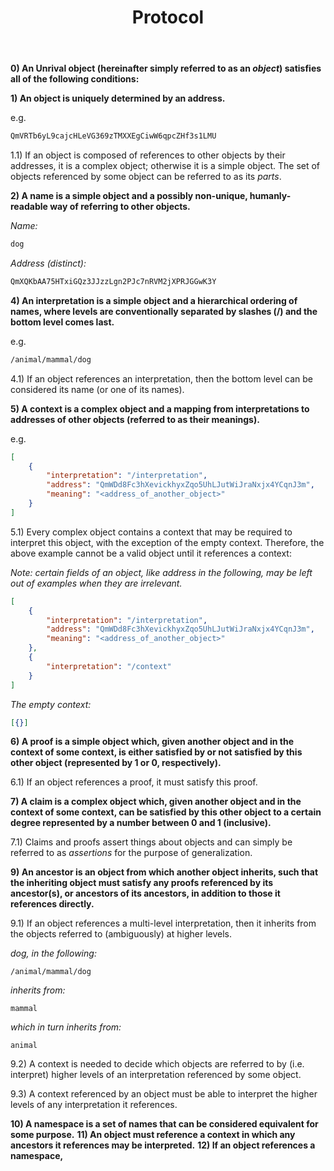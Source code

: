 #+TITLE: Protocol
#+OPTIONS: toc:nil

*0) An Unrival object (hereinafter simply referred to as an /object/) satisfies all of the following conditions:*

*1) An object is uniquely determined by an address.*

e.g.

#+begin_src org
QmVRTb6yL9cajcHLeVG369zTMXXEgCiwW6qpcZHf3s1LMU
#+end_src

1.1) If an object is composed of references to other objects by their addresses, it is a complex object; otherwise it is a simple object.  The set of objects referenced by some object can be referred to as its /parts/.

*2) A name is a simple object and a possibly non-unique, humanly-readable way of referring to other objects.*

/Name:/

#+begin_src org
dog
#+end_src

/Address (distinct):/

#+begin_src org
QmXQKbAA75HTxiGQz3JJzzLgn2PJc7nRVM2jXPRJGGwK3Y
#+end_src

*4) An interpretation is a simple object and a hierarchical ordering of names, where levels are conventionally separated by slashes (/) and the bottom level comes last.*

e.g.

#+begin_src org
/animal/mammal/dog
#+end_src

4.1) If an object references an interpretation, then the bottom level can be considered its name (or one of its names).

*5) A context is a complex object and a mapping from interpretations to addresses of other objects (referred to as their meanings).*

e.g.

#+begin_src json
  [
      {
          "interpretation": "/interpretation",
          "address": "QmWDd8Fc3hXevickhyxZqo5UhLJutWiJraNxjx4YCqnJ3m",
          "meaning": "<address_of_another_object>"
      }
  ]
#+end_src 

5.1) Every complex object contains a context that may be required to interpret this object, with the exception of the empty context.  Therefore, the above example cannot be a valid object until it references a context:

/Note: certain fields of an object, like address in the following, may be left out of examples when they are irrelevant./

#+begin_src json
  [
      {
          "interpretation": "/interpretation",
          "address": "QmWDd8Fc3hXevickhyxZqo5UhLJutWiJraNxjx4YCqnJ3m",
          "meaning": "<address_of_another_object>"
      },
      {
          "interpretation": "/context"
      }      
  ]
#+end_src 

/The empty context:/

#+begin_src json
  [{}]
#+end_src 



*6) A proof is a simple object which, given another object and in the context of some context, is either satisfied by or not satisfied by this other object (represented by 1 or 0, respectively).*

6.1) If an object references a proof, it must satisfy this proof.

*7) A claim is a complex object which, given another object and in the context of some context, can be satisfied by this other object to a certain degree represented by a number between 0 and 1 (inclusive).*

7.1) Claims and proofs assert things about objects and can simply be referred to as /assertions/ for the purpose of generalization.

*9) An ancestor is an object from which another object inherits, such that the inheriting object must satisfy any proofs referenced by its ancestor(s), or ancestors of its ancestors, in addition to those it references directly.*

9.1) If an object references a multi-level interpretation, then it inherits from the objects referred to (ambiguously) at higher levels.

/dog, in the following:/

#+begin_src org-mode
/animal/mammal/dog
#+end_src

/inherits from:/

#+begin_src org-mode
mammal
#+end_src

/which in turn inherits from:/

#+begin_src org-mode
animal
#+end_src

9.2) A context is needed to decide which objects are referred to by (i.e. interpret) higher levels of an interpretation referenced by some object.

9.3) A context referenced by an object must be able to interpret the higher levels of any interpretation it references.

*10) A namespace is a set of names that can be considered equivalent for some purpose.*
*11) An object must reference a context in which any ancestors it references may be interpreted.*
*12) If an object references a namespace,*
